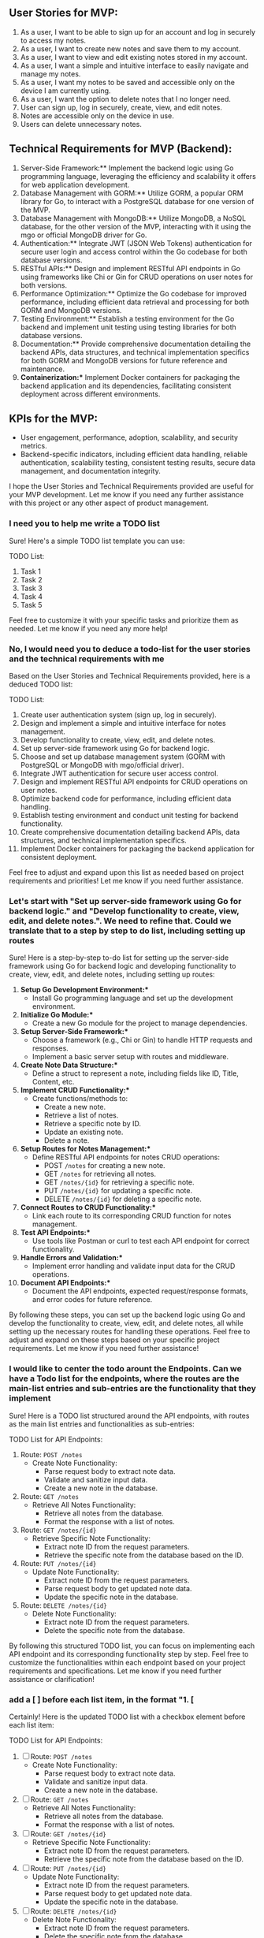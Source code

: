 :PROPERTIES:
:GPTEL_MODEL: gpt-3.5-turbo
:GPTEL_BACKEND: ChatGPT
:GPTEL_BOUNDS: ((2856 . 3060) (3107 . 3344) (3454 . 4606) (4865 . 7022) (7227 . 8630) (8690 . 9922) (9965 . 11250) (11339 . 12607) (12785 . 14405) (14449 . 16382) (16561 . 18890) (19044 . 21157) (21187 . 22653) (22784 . 25121))
:END:

** User Stories for MVP:
1. As a user, I want to be able to sign up for an account and log in securely to access my notes.
2. As a user, I want to create new notes and save them to my account.
3. As a user, I want to view and edit existing notes stored in my account.
4. As a user, I want a simple and intuitive interface to easily navigate and manage my notes.
5. As a user, I want my notes to be saved and accessible only on the device I am currently using.
6. As a user, I want the option to delete notes that I no longer need.
7. User can sign up, log in securely, create, view, and edit notes.
8. Notes are accessible only on the device in use.
9. Users can delete unnecessary notes.

** Technical Requirements for MVP (Backend):
1. Server-Side Framework:** Implement the backend logic using Go programming language, leveraging the efficiency and scalability it offers for web application development.
2. Database Management with GORM:** Utilize GORM, a popular ORM library for Go, to interact with a PostgreSQL database for one version of the MVP.
3. Database Management with MongoDB:** Utilize MongoDB, a NoSQL database, for the other version of the MVP, interacting with it using the mgo or official MongoDB driver for Go.
4. Authentication:** Integrate JWT (JSON Web Tokens) authentication for secure user login and access control within the Go codebase for both database versions.
5. RESTful APIs:** Design and implement RESTful API endpoints in Go using frameworks like Chi or Gin for CRUD operations on user notes for both versions.
6. Performance Optimization:** Optimize the Go codebase for improved performance, including efficient data retrieval and processing for both GORM and MongoDB versions.
7. Testing Environment:** Establish a testing environment for the Go backend and implement unit testing using testing libraries for both database versions.
8. Documentation:** Provide comprehensive documentation detailing the backend APIs, data structures, and technical implementation specifics for both GORM and MongoDB versions for future reference and maintenance.
9. *Containerization:** Implement Docker containers for packaging the backend application and its dependencies, facilitating consistent deployment across different environments.

** KPIs for the MVP:
- User engagement, performance, adoption, scalability, and security metrics.
- Backend-specific indicators, including efficient data handling, reliable authentication, scalability testing, consistent testing results, secure data management, and documentation integrity.



I hope the User Stories and Technical Requirements provided are useful for your MVP development. Let me know if you need any further assistance with this project or any other aspect of product management.

*** I need you to help me write a TODO list

Sure! Here's a simple TODO list template you can use:

TODO List:
1. Task 1
2. Task 2
3. Task 3
4. Task 4
5. Task 5

Feel free to customize it with your specific tasks and prioritize them as needed. Let me know if you need any more help!

*** No, I would need you to deduce a todo-list for the user stories and the technical requirements with me

Based on the User Stories and Technical Requirements provided, here is a deduced TODO list:

TODO List:
1. Create user authentication system (sign up, log in securely).
2. Design and implement a simple and intuitive interface for notes management.
3. Develop functionality to create, view, edit, and delete notes.
4. Set up server-side framework using Go for backend logic.
5. Choose and set up database management system (GORM with PostgreSQL or MongoDB with mgo/official driver).
6. Integrate JWT authentication for secure user access control.
7. Design and implement RESTful API endpoints for CRUD operations on user notes.
8. Optimize backend code for performance, including efficient data handling.
9. Establish testing environment and conduct unit testing for backend functionality.
10. Create comprehensive documentation detailing backend APIs, data structures, and technical implementation specifics.
11. Implement Docker containers for packaging the backend application for consistent deployment.

Feel free to adjust and expand upon this list as needed based on project requirements and priorities! Let me know if you need further assistance.

*** Let's start with "Set up server-side framework using Go for backend logic." and "Develop functionality to create, view, edit, and delete notes.". We need to refine that. Could we translate that to a step by step to do list, including setting up routes

Sure! Here is a step-by-step to-do list for setting up the server-side framework using Go for backend logic and developing functionality to create, view, edit, and delete notes, including setting up routes:

1. *Setup Go Development Environment:**
   - Install Go programming language and set up the development environment.

2. *Initialize Go Module:**
   - Create a new Go module for the project to manage dependencies.

3. *Setup Server-Side Framework:**
   - Choose a framework (e.g., Chi or Gin) to handle HTTP requests and responses.
   - Implement a basic server setup with routes and middleware.

4. *Create Note Data Structure:**
   - Define a struct to represent a note, including fields like ID, Title, Content, etc.

5. *Implement CRUD Functionality:**
   - Create functions/methods to:
     - Create a new note.
     - Retrieve a list of notes.
     - Retrieve a specific note by ID.
     - Update an existing note.
     - Delete a note.

6. *Setup Routes for Notes Management:**
   - Define RESTful API endpoints for notes CRUD operations:
     - POST =/notes= for creating a new note.
     - GET =/notes= for retrieving all notes.
     - GET =/notes/{id}= for retrieving a specific note.
     - PUT =/notes/{id}= for updating a specific note.
     - DELETE =/notes/{id}= for deleting a specific note.

7. *Connect Routes to CRUD Functionality:**
   - Link each route to its corresponding CRUD function for notes management.

8. *Test API Endpoints:**
   - Use tools like Postman or curl to test each API endpoint for correct functionality.

9. *Handle Errors and Validation:**
   - Implement error handling and validate input data for the CRUD operations.

10. *Document API Endpoints:**
    - Document the API endpoints, expected request/response formats, and error codes for future reference.

By following these steps, you can set up the backend logic using Go and develop the functionality to create, view, edit, and delete notes, all while setting up the necessary routes for handling these operations. Feel free to adjust and expand on these steps based on your specific project requirements. Let me know if you need further assistance!

*** I would like to center the todo arount the Endpoints. Can we have a Todo list for the endpoints, where the routes are the main-list entries and sub-entries are the functionality that they implement

Sure! Here is a TODO list structured around the API endpoints, with routes as the main list entries and functionalities as sub-entries:

TODO List for API Endpoints:

1. Route: =POST /notes=
   - Create Note Functionality:
     - Parse request body to extract note data.
     - Validate and sanitize input data.
     - Create a new note in the database.

2. Route: =GET /notes=
   - Retrieve All Notes Functionality:
     - Retrieve all notes from the database.
     - Format the response with a list of notes.

3. Route: =GET /notes/{id}=
   - Retrieve Specific Note Functionality:
     - Extract note ID from the request parameters.
     - Retrieve the specific note from the database based on the ID.

4. Route: =PUT /notes/{id}=
   - Update Note Functionality:
     - Extract note ID from the request parameters.
     - Parse request body to get updated note data.
     - Update the specific note in the database.

5. Route: =DELETE /notes/{id}=
   - Delete Note Functionality:
     - Extract note ID from the request parameters.
     - Delete the specific note from the database.

By following this structured TODO list, you can focus on implementing each API endpoint and its corresponding functionality step by step. Feel free to customize the functionalities within each endpoint based on your project requirements and specifications. Let me know if you need further assistance or clarification!

*** add a [ ] before each list item, in the format "1. [

Certainly! Here is the updated TODO list with a checkbox element before each list item:

TODO List for API Endpoints:

1. [ ] Route: =POST /notes=
   - Create Note Functionality:
     - Parse request body to extract note data.
     - Validate and sanitize input data.
     - Create a new note in the database.

2. [ ] Route: =GET /notes=
   - Retrieve All Notes Functionality:
     - Retrieve all notes from the database.
     - Format the response with a list of notes.

3. [ ] Route: =GET /notes/{id}=
   - Retrieve Specific Note Functionality:
     - Extract note ID from the request parameters.
     - Retrieve the specific note from the database based on the ID.

4. [ ] Route: =PUT /notes/{id}=
   - Update Note Functionality:
     - Extract note ID from the request parameters.
     - Parse request body to get updated note data.
     - Update the specific note in the database.

5. [ ] Route: =DELETE /notes/{id}=
   - Delete Note Functionality:
     - Extract note ID from the request parameters.
     - Delete the specific note from the database.

Feel free to use these checkboxes to track your progress as you implement each endpoint and its functionalities. Let me know if you need any more modifications or assistance!

***  Now add one to the other items too

Certainly! Here is the updated TODO list with checkboxes added to all list items:

TODO List for API Endpoints:

1. [ ] Route: =POST /notes=
   - [ ] Create Note Functionality:
     - [ ] Parse request body to extract note data.
     - [ ] Validate and sanitize input data.
     - [ ] Create a new note in the database.

2. [ ] Route: =GET /notes=
   - [ ] Retrieve All Notes Functionality:
     - [ ] Retrieve all notes from the database.
     - [ ] Format the response with a list of notes.

3. [ ] Route: =GET /notes/{id}=
   - [ ] Retrieve Specific Note Functionality:
     - [ ] Extract note ID from the request parameters.
     - [ ] Retrieve the specific note from the database based on the ID.

4. [ ] Route: =PUT /notes/{id}=
   - [ ] Update Note Functionality:
     - [ ] Extract note ID from the request parameters.
     - [ ] Parse request body to get updated note data.
     - [ ] Update the specific note in the database.

5. [ ] Route: =DELETE /notes/{id}=
   - [ ] Delete Note Functionality:
     - [ ] Extract note ID from the request parameters.
     - [ ] Delete the specific note from the database.

Feel free to utilize the checkboxes to track the progress of implementing each endpoint and functionality. Let me know if you need further adjustments or assistance!

*** I also will need to have a todo list for the routes to signin, signup and signout

Here is a TODO list for implementing routes for sign-up, sign-in, and sign-out functionalities:

TODO List for User Authentication Routes:

1. [ ] Route: =POST /signup=
    - [ ] Sign up Functionality:
      - [ ] Parse request body to extract user sign-up data (e.g., username, password).
      - [ ] Validate and sanitize input user data.
      - [ ] Hash and securely store user password in the database.
      - [ ] Create a new user account.

2. [ ] Route: =POST /signin=
    - [ ] Sign in Functionality:
      - [ ] Parse request body to extract user login credentials (e.g., username, password).
      - [ ] Validate and sanitize input login data.
      - [ ] Verify user credentials against stored data in the database.
      - [ ] Generate and return a JWT token upon successful authentication.

3. [ ] Route: =POST /signout=
    - [ ] Sign out Functionality:
      - [ ] Clear user authentication token to log out the user session.

By following this structured TODO list, you can focus on implementing each authentication route and its functionalities step by step. Feel free to customize the functionalities within each route based on your project requirements and specifications. Let me know if you need further assistance or have any additional requests!

*** I need to have some todo points for settings up GORM and postgresql. Since I don't know what the actual implementation will look like, can we have some kind of landmarks?

Certainly! Here are some high-level milestones for setting up GORM with PostgreSQL:

TODO List for Setting Up GORM with PostgreSQL:

1. [ ] Install and Set Up PostgreSQL:
    - [ ] Install PostgreSQL on your local machine or set up a cloud-based PostgreSQL database.
    - [ ] Create a new PostgreSQL database for the application.

2. [ ] Configure GORM Connection to PostgreSQL:
    - [ ] Initialize GORM in your Go application and configure the connection settings for PostgreSQL.
    - [ ] Define and set up the database models (structs) corresponding to your data schema.

3. [ ] Define CRUD Operations with GORM:
    - [ ] Implement functions for CRUD operations using GORM to interact with the PostgreSQL database.
    - [ ] Test the CRUD operations to ensure data retrieval, creation, update, and deletion functionalities work correctly.

4. [ ] Handle Database Migrations:
    - [ ] Set up database migrations using GORM to manage changes in the database schema.
    - [ ] Create migration files to handle schema changes and versioning.

5. [ ] Secure Database Connection:
    - [ ] Implement secure database connection best practices, such as using environment variables for sensitive information.
    - [ ] Ensure proper error handling and logging for database connections and queries.

By following these milestones, you can gradually set up GORM with PostgreSQL and establish the necessary connections and functionalities for interacting with the database. Feel free to customize and expand upon these tasks based on your specific implementation needs. Let me know if you need further guidance or assistance!

*** I need something similar for MongoDB

Certainly! Here are some high-level milestones for setting up MongoDB with Go using the official MongoDB Go driver:

TODO List for Setting Up MongoDB with Go:

1. [ ] Install and Configure MongoDB:
    - [ ] Install MongoDB locally or set up a cloud-based MongoDB instance.
    - [ ] Create a MongoDB database and initialize collections for the application data.

2. [ ] Connect MongoDB with Go Application:
    - [ ] Install the official MongoDB Go driver to interact with MongoDB from your Go application.
    - [ ] Configure connection settings to establish a connection with the MongoDB database.

3. [ ] Define Data Models and CRUD Operations:
    - [ ] Define Go struct models that represent the data schema stored in MongoDB collections.
    - [ ] Implement CRUD operations using the MongoDB Go driver to perform Create, Read, Update, and Delete operations on the database.

4. [ ] Index Setting and Query Optimization:
    - [ ] Set up appropriate indexes on MongoDB collections to optimize query performance.
    - [ ] Review and optimize queries to ensure efficient data retrieval and manipulation.

5. [ ] Handle Error and Session Management:
    - [ ] Implement error handling mechanisms to capture and manage errors during database interactions.
    - [ ] Manage MongoDB sessions efficiently to handle connections and ensure proper resource utilization.

6. [ ] Secure Database Operations:
    - [ ] Implement secure database access by configuring authentication and authorization mechanisms.
    - [ ] Ensure data encryption and secure data transmission between the Go application and MongoDB.

By following these milestones, you can effectively set up MongoDB with Go and leverage the official MongoDB Go driver to interact with the MongoDB database. Feel free to adapt and expand on these tasks based on your specific implementation requirements. Let me know if you need further assistance or have any more questions!

*** Now i need milestones for the testing environement. I would like to setup a local environement and a staging environment, with docker. Can we have some milestones for that

Certainly! Here are some key milestones for setting up a testing environment with local and staging environments using Docker:

TODO List for Setting Up Testing Environments with Docker:

1. [ ] Install Docker:
    - [ ] Install Docker on your local machine for containerization.
    - [ ] Verify Docker installation and ensure that Docker daemon is running.

2. [ ] Create Docker Compose Configuration:
    - [ ] Define a Docker Compose file for defining services, networks, and volumes for local development environment.
    - [ ] Specify the setup for database containers (PostgreSQL, MongoDB), backend service, and any other required services.

3. [ ] Local Testing Environment:
    - [ ] Set up local testing environment using Docker Compose to run the backend application and associated services locally.
    - [ ] Verify that the application is accessible and functional in the local Docker environment.

4. [ ] Docker Image Build:
    - [ ] Create Docker build scripts to build Docker images for the backend application and associated services.
    - [ ] Include dependencies and configurations required for running the application in production.

5. [ ] Staging Environment:
    - [ ] Define Docker Compose configuration for staging environment with similar services as production, including database containers, backend service, etc.
    - [ ] Set up the staging environment to mimic production environment closely for testing and validation purposes.

6. [ ] Deployment Testing and Validation:
    - [ ] Deploy the Dockerized application to the staging environment using Docker Compose.
    - [ ] Conduct testing and validation in the staging environment to ensure the application functions as expected.

7. [ ] Integration Testing:
    - [ ] Implement integration tests to verify the interactions between components and services in the Dockerized environment.
    - [ ] Automate integration tests to streamline the testing process and ensure consistent results.

By following these milestones, you can establish testing environments with local and staging setups using Docker, enabling you to test and validate your application across different environments. Feel free to customize and expand on these tasks based on your project requirements and testing needs. Let me know if you need further guidance or assistance!

*** Somebody told me that there also should be a makefile. Could you explain to me what usually goes into a makefile and also add a todo list for that

A Makefile is a configuration file that specifies how to compile and build a software project. It typically contains rules and targets for tasks like compiling code, running tests, generating documentation, and more. Here are some common elements that can go into a Makefile:

1. Variable Declarations: Define variables for paths, compiler options, flags, etc.
2. Target Rules: Define rules for various tasks like compiling code, running tests, cleaning up, etc.
3. Dependencies: Specify dependencies between tasks to ensure proper build order.
4. Phony Targets: Define non-file-related targets like "clean" or "test" that do not produce output files.
5. Comments: Add comments to explain the purpose of rules and targets.
6. Environment Setup: Set up environment variables or configurations needed for building the project.

Here is a simple TODO list for setting up a Makefile for your project:

TODO List for Makefile:

1. [ ] Create a Makefile: 
   - [ ] Create a new file named "Makefile" in the root directory of your project.

2. [ ] Define Variables:
   - [ ] Define variables for compiler commands, flags, paths, etc. for easy configuration and reuse.

3. [ ] Set Up Build Rules:
   - [ ] Define a rule for building the project, compiling source code, and generating executable.

4. [ ] Add Test Rules:
   - [ ] Include rules for running tests, checking code quality, and performing static analysis.

5. [ ] Implement Clean Rule:
   - [ ] Create a rule to clean up temporary files, compiled binaries, and build artifacts.

6. [ ] Include Phony Targets:
   - [ ] Define phony targets for common tasks like "clean", "test", "build", etc.

7. [ ] Document Each Rule:
   - [ ] Add comments to explain each rule and its purpose in the Makefile.

8. [ ] Test Makefile Commands:
   - [ ] Test each rule in the Makefile to ensure they work as expected.

Integrating a Makefile into your project can streamline the build process and simplify repetitive tasks. Feel free to tailor the Makefile to fit the specific requirements of your project. Let me know if you need further assistance or have any more questions!

*** What are phony targets

In a Makefile, phony targets are targets that do not represent actual files in the file system. Instead, they are used to group together related tasks or actions that need to be executed. Phony targets are typically used for tasks like cleaning up temporary files, running tests, building the project, or other actions that are not associated with generating output files.

When you define a phony target in a Makefile, you are telling Make that the target is not expected to produce a file as a result of the action. This distinction allows Make to run the associated commands for the phony target regardless of whether a file with that target name exists in the file system.

Here's an example of defining and using a phony target in a Makefile:

#+begin_src make
.PHONY: clean

clean:
    rm -f *.o
#+end_src

In this example:
- =.PHONY: clean= declares the =clean= target as a phony target.
- The =clean= target specifies a command to remove all =.o= files (object files) in the current directory.

Using phony targets helps prevent conflicts with files that may have the same name as a target, ensures that the specified commands are always run, and provides a convenient way to organize and execute common tasks in a Makefile.

Feel free to incorporate phony targets in your Makefile for organizing tasks that are not file-related but are necessary for building and managing your project. Let me know if you need more clarification or have any other questions!

***  We still need to add some todo items for documentation. Since it is in go , i would like to add the publishing of the code

Certainly! Here is an additional section for documentation-related TODO items, including publishing the code:

TODO List for Documentation and Code Publishing:

1. [ ] Generate Documentation:
   - [ ] Add documentation comments (using tools like GoDoc) to functions, structs, and package-level elements in your Go code.
   - [ ] Run a documentation generator tool (e.g., =godoc=) to create documentation files from the comments.

2. [ ] Create README File:
   - [ ] Write a comprehensive =README.md= file that includes project description, installation instructions, usage examples, and any other relevant information.

3. [ ] Setup Documentation Website:
   - [ ] Publish project documentation online using platforms like GitHub Pages or a dedicated documentation site generator (e.g., =Hugo=).
   - [ ] Ensure that the documentation is easily accessible and navigable for users and contributors.

4. [ ] Continuous Integration (CI) Workflow:
   - [ ] Integrate a CI system (e.g., GitHub Actions, Travis CI) to automate code quality checks, tests, and documentation builds on each commit.

5. [ ] Version Control and Repository Management:
   - [ ] Use Git for version control and maintain a structured repository with clear commit messages and branching strategy.
   - [ ] Keep the repository up-to-date with the latest code changes and documentation updates.

6. [ ] Code Publishing:
   - [ ] Publish the code repository to a version control platform (e.g., GitHub, GitLab) for sharing with the community.
   - [ ] Share the repository link through project documentation, social media, forums, or other relevant channels to increase visibility and promote collaboration.

7. [ ] License and Copyright Notice:
   - [ ] Include a license file (e.g., =LICENSE=) specifying the terms under which the code is shared.
   - [ ] Add a copyright notice and attribution to protect intellectual property rights.

By following these steps, you can enhance the documentation of your Go project and make it accessible to users, contributors, and the wider community. Publishing the code and documentation effectively can foster collaboration and improve the visibility of your project. Feel free to customize these tasks based on your project's specific requirements and goals. Let me know if you need further assistance or have any more questions!

*** I 
